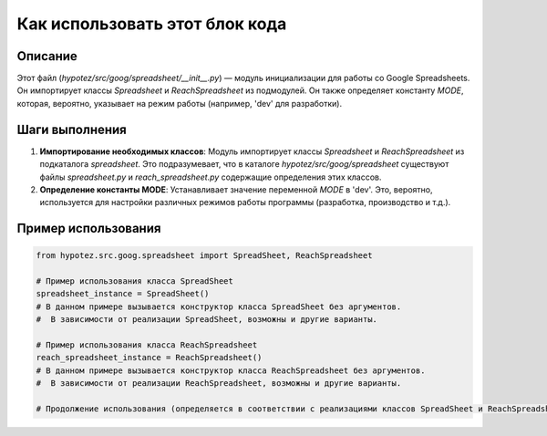 Как использовать этот блок кода
=========================================================================================

Описание
-------------------------
Этот файл (`hypotez/src/goog/spreadsheet/__init__.py`) — модуль инициализации для работы со Google Spreadsheets.  Он импортирует классы `Spreadsheet` и `ReachSpreadsheet` из подмодулей.  Он также определяет константу `MODE`, которая, вероятно, указывает на режим работы (например, 'dev' для разработки).

Шаги выполнения
-------------------------
1. **Импортирование необходимых классов**: Модуль импортирует классы `Spreadsheet` и `ReachSpreadsheet` из подкаталога `spreadsheet`.  Это подразумевает, что в каталоге `hypotez/src/goog/spreadsheet` существуют файлы `spreadsheet.py` и `reach_spreadsheet.py` содержащие определения этих классов.

2. **Определение константы MODE**: Устанавливает значение переменной `MODE` в 'dev'.  Это, вероятно, используется для настройки различных режимов работы программы (разработка, производство и т.д.).


Пример использования
-------------------------
.. code-block:: python

    from hypotez.src.goog.spreadsheet import SpreadSheet, ReachSpreadsheet

    # Пример использования класса SpreadSheet
    spreadsheet_instance = SpreadSheet() 
    # В данном примере вызывается конструктор класса SpreadSheet без аргументов.  
    #  В зависимости от реализации SpreadSheet, возможны и другие варианты.

    # Пример использования класса ReachSpreadsheet
    reach_spreadsheet_instance = ReachSpreadsheet()
    # В данном примере вызывается конструктор класса ReachSpreadsheet без аргументов.
    #  В зависимости от реализации ReachSpreadsheet, возможны и другие варианты.

    # Продолжение использования (определяется в соответствии с реализациями классов SpreadSheet и ReachSpreadsheet).